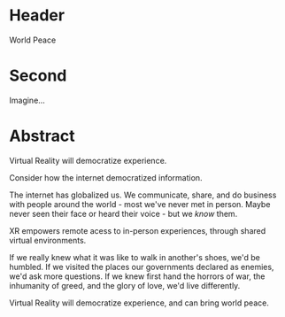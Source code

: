 * Header

World Peace

* Second

Imagine...

* Abstract

Virtual Reality will democratize experience.

Consider how the internet democratized information. 

The internet has globalized us.  We communicate, share, and do business with people around the world - most we've never met in person.  Maybe never seen their face or heard their voice - but we /know/ them.

XR empowers remote acess to in-person experiences, through shared virtual environments. 

If we really knew what it was like to walk in another's shoes, we'd be humbled.  If we visited the places our governments declared as enemies, we'd ask more questions.   If we knew first hand the horrors of war, the inhumanity of greed, and the glory of love, we'd live differently.      

Virtual Reality will democratize experience, and can bring world peace.

